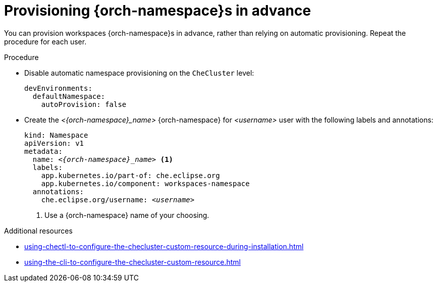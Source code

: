 :_content-type: PROCEDURE
:description: Provisioning {orch-namespace}s in advance
:keywords: administration guide, provisioning, {orch-namespace}
:navtitle: Provisioning {orch-namespace}s in advance
:page-aliases:

[id="preprovisioning-{orch-namespace}s"]
= Provisioning {orch-namespace}s in advance

You can provision workspaces {orch-namespace}s in advance, rather than relying on automatic provisioning. Repeat the procedure for each user.

.Procedure

* Disable automatic namespace provisioning on the `CheCluster` level:
+
[source,yaml,subs="+quotes,+attributes"]
----
devEnvironments:
  defaultNamespace:
    autoProvision: false
----

* Create the __<{orch-namespace}_name>__ {orch-namespace} for __<username>__ user with the following labels and annotations:
+
[source,yaml,subs="+quotes,+attributes"]
----
kind: Namespace
apiVersion: v1
metadata:
  name: __<{orch-namespace}_name>__ <1>
  labels:
    app.kubernetes.io/part-of: che.eclipse.org
    app.kubernetes.io/component: workspaces-namespace
  annotations:
    che.eclipse.org/username: __<username>__
----
<1> Use a {orch-namespace} name of your choosing.

.Additional resources

* xref:using-chectl-to-configure-the-checluster-custom-resource-during-installation.adoc[]

* xref:using-the-cli-to-configure-the-checluster-custom-resource.adoc[]
